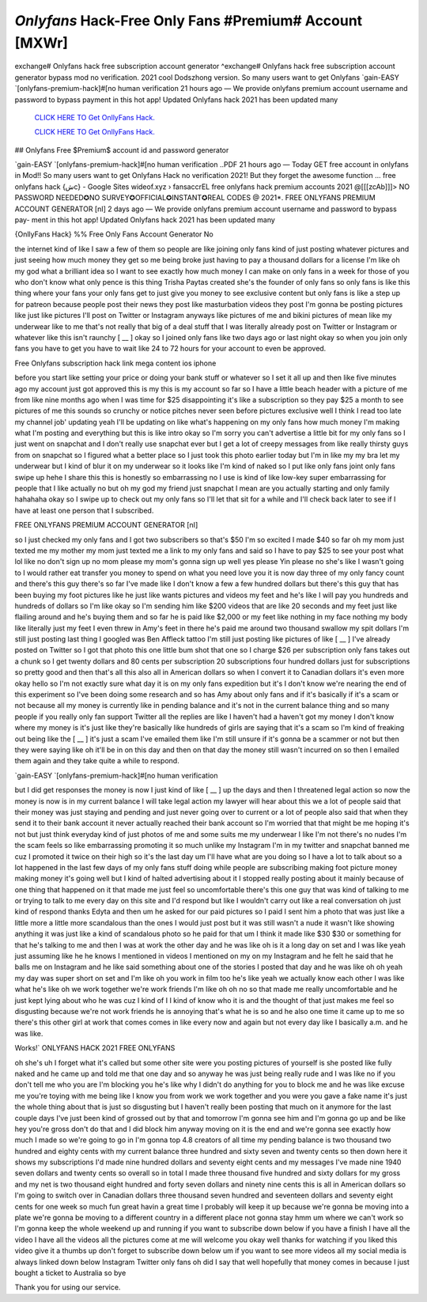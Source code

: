 `Onlyfans` Hack-Free Only Fans #Premium# Account [MXWr]
~~~~~~~~~~~~
exchange# Onlyfans hack free subscription account generator ^exchange# Onlyfans hack free subscription account generator bypass mod no verification. 2021 cool Dodszhong version. So many users want to get Onlyfans  `gain-EASY `[onlyfans-premium-hack]#[no human verification 21 hours ago — We provide onlyfans premium account username and password to bypass payment in this hot app! Updated Onlyfans hack 2021 has been updated many

  `CLICK HERE TO Get OnllyFans Hack.
  <https://onlyfans.com/miakhalifa>`_

  `CLICK HERE TO Get OnllyFans Hack.
  <https://onlyfans.com/miakhalifa>`_
  

## Onlyfans Free $Premium$ account id and password generator


`gain-EASY `[onlyfans-premium-hack]#[no human verification  ..PDF 21 hours ago — Today GET free account in onlyfans in Mod!! So many users want to get Onlyfans Hack no verification 2021! But they forget the awesome function ... free onlyfans hack {شc} - Google Sites wideof.xyz › fansaccrEL free onlyfans hack premium accounts 2021 @[[[zcAb]]]> NO PASSWORD NEEDED✪NO SURVEY✪OFFICIAL✪INSTANT✪REAL CODES @ 2021*. FREE ONLYFANS PREMIUM ACCOUNT GENERATOR [nI] 2 days ago — We provide onlyfans premium account username and password to bypass pay- ment in this hot app! Updated Onlyfans hack 2021 has been updated many


{OnllyFans Hack} %% Free Only Fans Account Generator No

the internet kind of like I saw a few of them so people are like joining only fans kind of just posting whatever pictures and just seeing how much money they get so me being broke just having to pay a thousand dollars for a license I'm like oh my god what a brilliant idea so I want to see exactly how much money I can make on only fans in a week for those of you who don't know what only pence is this thing Trisha Paytas created she's the founder of only fans so only fans is like this thing where your fans your only fans get to just give you money to see exclusive content but only fans is like a step up for patreon because people post their news they post like masturbation videos they post I'm gonna be posting pictures like just like pictures I'll post on Twitter or Instagram anyways like pictures of me and bikini pictures of mean like my underwear like to me that's not really that big of a deal stuff that I was literally already post on Twitter or Instagram or whatever like this isn't raunchy [ __ ] okay so I joined only fans like two days ago or last night okay so when you join only fans you have to get you have to wait like 24 to 72 hours for your account to even be approved.

Free Onlyfans subscription hack link mega content ios iphone

before you start like setting your price or doing your bank stuff or whatever so I set it all up and then like five minutes ago my account just got approved this is my this is my account so far so I have a little beach header with a picture of me from like nine months ago when I was time for $25 disappointing it's like a subscription so they pay $25 a month to see pictures of me this sounds so crunchy or notice pitches never seen before pictures exclusive well I think I read too late my channel job' updating yeah I'll be updating on like what's happening on my only fans how much money I'm making what I'm posting and everything but this is like intro okay so I'm sorry you can't advertise a little bit for my only fans so I just went on snapchat and I don't really use snapchat ever but I get a lot of creepy messages from like really thirsty guys from on snapchat so I figured what a better place so I just took this photo earlier today but I'm in like my my bra let my underwear but I kind of blur it on my underwear so it looks like I'm kind of naked so I put like only fans joint only fans swipe up hehe I share this this is honestly so embarrassing no I use is kind of like low-key super embarrassing for people that I like actually no but oh my god my friend just snapchat I mean are you actually starting and only family hahahaha okay so I swipe up to check out my only fans so I'll let that sit for a while and I'll check back later to see if I have at least one person that I subscribed.

FREE ONLYFANS PREMIUM ACCOUNT GENERATOR [nI]

so I just checked my only fans and I got two subscribers so that's $50 I'm so excited I made $40 so far oh my mom just texted me my mother my mom just texted me a link to my only fans and said so I have to pay $25 to see your post what lol like no don't sign up no mom please my mom's gonna sign up well yes please Yin please no she's like I wasn't going to I would rather eat transfer you money to spend on what you need love you it is now day three of my only fancy count and there's this guy there's so far I've made like I don't know a few a few hundred dollars but there's this guy that has been buying my foot pictures like he just like wants pictures and videos my feet and he's like I will pay you hundreds and hundreds of dollars so I'm like okay so I'm sending him like $200 videos that are like 20 seconds and my feet just like flailing around and he's buying them and so far he is paid like $2,000 or my feet like nothing in my face nothing my body like literally just my feet I even threw in Amy's feet in there he's paid me around two thousand swallow my spit dollars I'm still just posting last thing I googled was Ben Affleck tattoo I'm still just posting like pictures of like [ __ ] I've already posted on Twitter so I got that photo this one little bum shot that one so I charge $26 per subscription only fans takes out a chunk so I get twenty dollars and 80 cents per subscription 20 subscriptions four hundred dollars just for subscriptions so pretty good and then that's all this also all in American dollars so when I convert it to Canadian dollars it's even more okay hello so I'm not exactly sure what day it is on my only fans expedition but it's I don't know we're nearing the end of this experiment so I've been doing some research and so has Amy about only fans and if it's basically if it's a scam or not because all my money is currently like in pending balance and it's not in the current balance thing and so many people if you really only fan support Twitter all the replies are like I haven't had a haven't got my money I don't know where my money is it's just like they're basically like hundreds of girls are saying that it's a scam so I'm kind of freaking out being like the [ __ ] it's just a scam I've emailed them like I'm still unsure if it's gonna be a scammer or not but then they were saying like oh it'll be in on this day and then on that day the money still wasn't incurred on so then I emailed them again and they take quite a while to respond.

`gain-EASY `[onlyfans-premium-hack]#[no human verification

but I did get responses the money is now I just kind of like [ __ ] up the days and then I threatened legal action so now the money is now is in my current balance I will take legal action my lawyer will hear about this we a lot of people said that their money was just staying and pending and just never going over to current or a lot of people also said that when they send it to their bank account it never actually reached their bank account so I'm worried that that might be me hoping it's not but just think everyday kind of just photos of me and some suits me my underwear I like I'm not there's no nudes I'm the scam feels so like embarrassing promoting it so much unlike my Instagram I'm in my twitter and snapchat banned me cuz I promoted it twice on their high so it's the last day um I'll have what are you doing so I have a lot to talk about so a lot happened in the last few days of my only fans stuff doing while people are subscribing making foot picture money making money it's going well but I kind of halted advertising about it I stopped really posting about it mainly because of one thing that happened on it that made me just feel so uncomfortable there's this one guy that was kind of talking to me or trying to talk to me every day on this site and I'd respond but like I wouldn't carry out like a real conversation oh just kind of respond thanks Edyta and then um he asked for our paid pictures so I paid I sent him a photo that was just like a little more a little more scandalous than the ones I would just post but it was still wasn't a nude it wasn't like showing anything it was just like a kind of scandalous photo so he paid for that um I think it made like $30 $30 or something for that he's talking to me and then I was at work the other day and he was like oh is it a long day on set and I was like yeah just assuming like he he knows I mentioned in videos I mentioned on my on my Instagram and he felt he said that he balls me on Instagram and he like said something about one of the stories I posted that day and he was like oh oh yeah my day was super short on set and I'm like oh you work in film too he's like yeah we actually know each other I was like what he's like oh we work together we're work friends I'm like oh oh no so that made me really uncomfortable and he just kept lying about who he was cuz I kind of I I kind of know who it is and the thought of that just makes me feel so disgusting because we're not work friends he is annoying that's what he is so and he also one time it came up to me so there's this other girl at work that comes comes in like every now and again but not every day like I basically a.m. and he was like.


Works!` ONLYFANS HACK 2021 FREE ONLYFANS

oh she's uh I forget what it's called but some other site were you posting pictures of yourself is she posted like fully naked and he came up and told me that one day and so anyway he was just being really rude and I was like no if you don't tell me who you are I'm blocking you he's like why I didn't do anything for you to block me and he was like excuse me you're toying with me being like I know you from work we work together and you were you gave a fake name it's just the whole thing about that is just so disgusting but I haven't really been posting that much on it anymore for the last couple days I've just been kind of grossed out by that and tomorrow I'm gonna see him and I'm gonna go up and be like hey you're gross don't do that and I did block him anyway moving on it is the end and we're gonna see exactly how much I made so we're going to go in I'm gonna top 4.8 creators of all time my pending balance is two thousand two hundred and eighty cents with my current balance three hundred and sixty seven and twenty cents so then down here it shows my subscriptions I'd made nine hundred dollars and seventy eight cents and my messages I've made nine 1940 seven dollars and twenty cents so overall so in total I made three thousand five hundred and sixty dollars for my gross and my net is two thousand eight hundred and forty seven dollars and ninety nine cents this is all in American dollars so I'm going to switch over in Canadian dollars three thousand seven hundred and seventeen dollars and seventy eight cents for one week so much fun great havin a great time I probably will keep it up because we're gonna be moving into a plate we're gonna be moving to a different country in a different place not gonna stay hmm um where we can't work so I'm gonna keep the whole weekend up and running if you want to subscribe down below if you have a finish I have all the video I have all the videos all the pictures come at me will welcome you okay well thanks for watching if you liked this video give it a thumbs up don't forget to subscribe down below um if you want to see more videos all my social media is always linked down below Instagram Twitter only fans oh did I say that well hopefully that money comes in because I just bought a ticket to Australia so bye 

Thank you for using our service.
